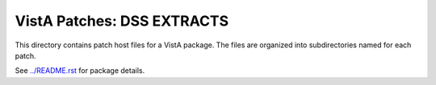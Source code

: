 ===========================
VistA Patches: DSS EXTRACTS
===========================

This directory contains patch host files for a VistA package.
The files are organized into subdirectories named for each patch.

See `<../README.rst>`__ for package details.
